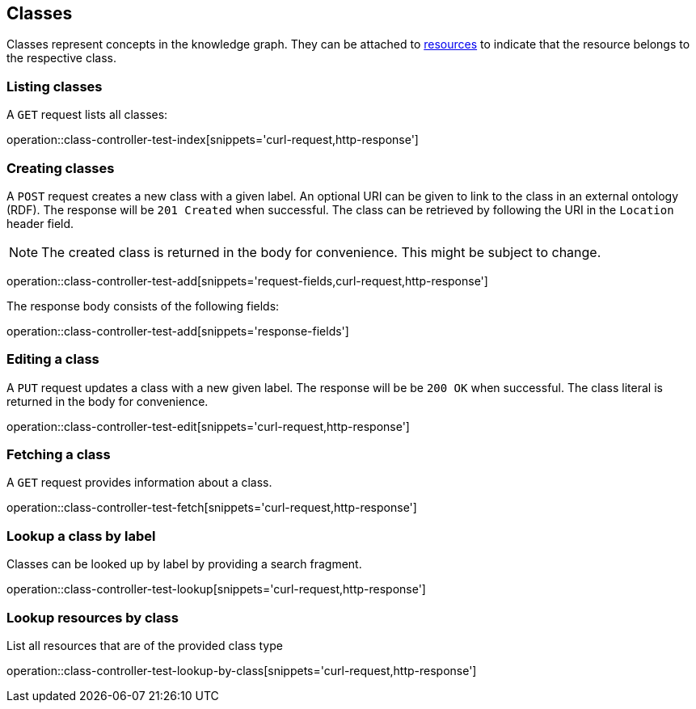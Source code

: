 [[classes]]
== Classes

Classes represent concepts in the knowledge graph.
They can be attached to <<Resources,resources>> to indicate that the resource belongs to the respective class.

[[classes-list]]
=== Listing classes

A `GET` request lists all classes:

operation::class-controller-test-index[snippets='curl-request,http-response']

[[classes-create]]
=== Creating classes

A `POST` request creates a new class with a given label.
An optional URI can be given to link to the class in an external ontology (RDF).
The response will be `201 Created` when successful.
The class can be retrieved by following the URI in the `Location` header field.

NOTE: The created class is returned in the body for convenience. This might be subject to change.

operation::class-controller-test-add[snippets='request-fields,curl-request,http-response']

The response body consists of the following fields:

operation::class-controller-test-add[snippets='response-fields']

[[classes-edit]]
=== Editing a class

A `PUT` request updates a class with a new given label.
The response will be be `200 OK` when successful.
The class literal is returned in the body for convenience.

operation::class-controller-test-edit[snippets='curl-request,http-response']


[[classes-fetch]]
=== Fetching a class

A `GET` request provides information about a class.

operation::class-controller-test-fetch[snippets='curl-request,http-response']

[[classes-lookup]]
=== Lookup a class by label

Classes can be looked up by label by providing a search fragment.

operation::class-controller-test-lookup[snippets='curl-request,http-response']

[[resources-lookup-by-classes]]
=== Lookup resources by class

List all resources that are of the provided class type

operation::class-controller-test-lookup-by-class[snippets='curl-request,http-response']
